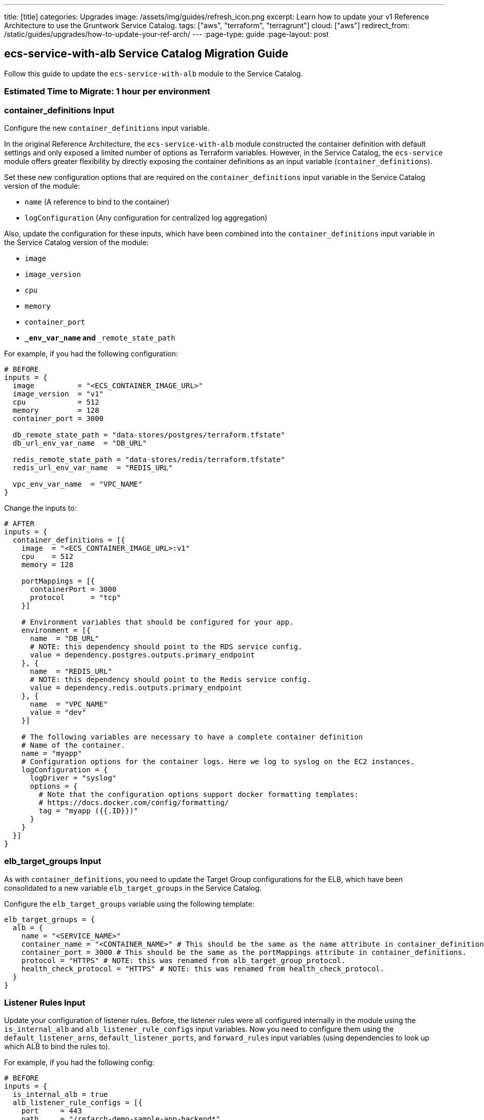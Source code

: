 ---
title: [title]
categories: Upgrades
image: /assets/img/guides/refresh_icon.png
excerpt: Learn how to update your v1 Reference Architecture to use the Gruntwork Service Catalog.
tags: ["aws", "terraform", "terragrunt"]
cloud: ["aws"]
redirect_from: /static/guides/upgrades/how-to-update-your-ref-arch/
---
:page-type: guide
:page-layout: post

:toc:
:toc-placement!:

// GitHub specific settings. See https://gist.github.com/dcode/0cfbf2699a1fe9b46ff04c41721dda74 for details.
ifdef::env-github[]
:tip-caption: :bulb:
:note-caption: :information_source:
:important-caption: :heavy_exclamation_mark:
:caution-caption: :fire:
:warning-caption: :warning:
toc::[]
endif::[]

== ecs-service-with-alb Service Catalog Migration Guide

Follow this guide to update the `ecs-service-with-alb` module to the Service Catalog.

=== Estimated Time to Migrate: 1 hour per environment

=== container_definitions Input

Configure the new `container_definitions` input variable.

In the original Reference Architecture, the `ecs-service-with-alb` module constructed the container definition with
default settings and only exposed a limited number of options as Terraform variables. However, in the Service Catalog,
the `ecs-service` module offers greater flexibility by directly exposing the container definitions as an input variable
(`container_definitions`).

Set these new configuration options that are required on the `container_definitions` input variable in the Service
Catalog version of the module:

* `name` (A reference to bind to the container)
* `logConfiguration` (Any configuration for centralized log aggregation)

Also, update the configuration for these inputs, which have been combined into the `container_definitions` input
variable in the Service Catalog version of the module:

* `image`
* `image_version`
* `cpu`
* `memory`
* `container_port`
* `**_env_var_name` and `**_remote_state_path`

For example, if you had the following configuration:

[source,python]
----
# BEFORE
inputs = {
  image          = "<ECS_CONTAINER_IMAGE_URL>"
  image_version  = "v1"
  cpu            = 512
  memory         = 128
  container_port = 3000

  db_remote_state_path = "data-stores/postgres/terraform.tfstate"
  db_url_env_var_name  = "DB_URL"

  redis_remote_state_path = "data-stores/redis/terraform.tfstate"
  redis_url_env_var_name  = "REDIS_URL"

  vpc_env_var_name  = "VPC_NAME"
}
----

Change the inputs to:

[source,python]
----
# AFTER
inputs = {
  container_definitions = [{
    image  = "<ECS_CONTAINER_IMAGE_URL>:v1"
    cpu    = 512
    memory = 128

    portMappings = [{
      containerPort = 3000
      protocol      = "tcp"
    }]

    # Environment variables that should be configured for your app.
    environment = [{
      name  = "DB_URL"
      # NOTE: this dependency should point to the RDS service config.
      value = dependency.postgres.outputs.primary_endpoint
    }, {
      name  = "REDIS_URL"
      # NOTE: this dependency should point to the Redis service config.
      value = dependency.redis.outputs.primary_endpoint
    }, {
      name  = "VPC_NAME"
      value = "dev"
    }]

    # The following variables are necessary to have a complete container definition
    # Name of the container.
    name = "myapp"
    # Configuration options for the container logs. Here we log to syslog on the EC2 instances.
    logConfiguration = {
      logDriver = "syslog"
      options = {
        # Note that the configuration options support docker formatting templates:
        # https://docs.docker.com/config/formatting/
        tag = "myapp ({{.ID}})"
      }
    }
  }]
}
----

=== elb_target_groups Input

As with `container_definitions`, you need to update the Target Group configurations for the ELB, which have been
consolidated to a new variable `elb_target_groups` in the Service Catalog.

Configure the `elb_target_groups` variable using the following template:

[source,python]
----
elb_target_groups = {
  alb = {
    name = "<SERVICE_NAME>"
    container_name = "<CONTAINER_NAME>" # This should be the same as the name attribute in container_definitions.
    container_port = 3000 # This should be the same as the portMappings attribute in container_definitions.
    protocol = "HTTPS" # NOTE: this was renamed from alb_target_group_protocol.
    health_check_protocol = "HTTPS" # NOTE: this was renamed from health_check_protocol.
  }
}
----

=== Listener Rules Input

Update your configuration of listener rules. Before, the listener rules were all configured internally in the module
using the `is_internal_alb` and `alb_listener_rule_configs` input variables. Now you need to configure them using the
`default_listener_arns`, `default_listener_ports`, and `forward_rules` input variables (using dependencies to look up
which ALB to bind the rules to).

For example, if you had the following config:

[source,python]
----
# BEFORE
inputs = {
  is_internal_alb = true
  alb_listener_rule_configs = [{
    port     = 443
    path     = "/refarch-demo-sample-app-backend*"
    priority = 100
  }]
}
----

Change the config to:

[source,python]
----
# AFTER
inputs = {
  # NOTE: this dependency should point to the internal-alb service config, and public alb if is_internal_alb was false.
  default_listener_arns  = dependency.internal_alb.outputs.listener_arns
  default_listener_ports = ["443"] # NOTE: this should be the same as the port in alb_listener_rule_configs.
  forward_rules = {
    main = {
      path     = "/refarch-demo-sample-app-backend*"
      priority = 100
    }
  }
}
----

=== New Required Inputs

Configure these new inputs to migrate to the Service Catalog version of the module. They are now required.

* `ecs_cluster_arn`: The ARN of the ECS cluster. This should be sourced using a `dependency` block against the
`ecs-cluster` service, using the `ecs_cluster_arn` output.
* `ecs_cluster_name`: The name of the ECS cluster. This should be sourced using a `dependency` block against the
`ecs-cluster` service, using the `ecs_cluster_name` output.
* `alarm_sns_topic_arns`: The ARNs of SNS topics for receiving alerts from CloudWatch. This should be pulled in with a
`dependency` block against the `sns-topic` service, using the `topic_arn` output.
* `alarm_sns_topic_arns_us_east_1`: The ARNs of SNS topics for receiving alerts from CloudWatch in `us-east-1` (route 53
health check alerts only report in the `us-east-1` region). This should be pulled in with a `dependency` block against
the `sns-topic-us-east-1` service, using the `topic_arn` output.
* `elb_target_group_vpc_id`: The ID of the VPC where the ELB target group should be created. This should be sourced
using a `dependency` block against the `vpc-app` service, using the `vpc_id` output.

=== Inputs for Backward Compatibility

Configure the following new inputs to ensure your service continues to function with minimal interruption. These are
necessary to maintain backward compatibility. _If left unset, you will risk redeploying the service and causing
downtime._

* `use_auto_scaling = false` (This now defaults to `true` in the Service Catalog version of the module).
* Set the following to avoid recreating the IAM roles, which in turn leads to the ECS service being recreated. This is
because the Service Catalog version of the module defaults to only using the `<SERVICE_NAME>` in the IAM role names.
** `custom_iam_role_name_prefix = "<SERVICE_NAME>-<ENVIRONMENT_NAME>"`
** `custom_task_execution_iam_role_name_prefix = "<SERVICE_NAME>-<ENVIRONMENT_NAME>"`
** `custom_ecs_service_role_name = "<SERVICE_NAME>-<ENVIRONMENT_NAME>"`
* If you are using `gruntkms` for your secrets management, set the following to ensure the ECS task IAM role retains the
policy to access the KMS key:
+
[source,python]
----
iam_policy = {
  KMSKeyAccess = {
    actions   = ["kms:Decrypt"]
    effect    = "Allow"
    resources = [dependency.kms_key.outputs.key_arn]
  }
}
----

=== Output Changes

Update downstream dependency references to use the new names of these outputs, which were renamed in the Service Catalog
version of the module.

* `ecs_service_arn` ⇒ `service_arn`
* NOTE: the keys for the following outputs correspond to the keys for the `elb_target_groups` input variable:
** `target_group_arn` ⇒ `target_group_arns`
** `target_group_name` ⇒ `target_group_names`

Remove references to the following outputs:

* `fully_qualified_domain_name`
* `metric_widget_target_group_host_count`
* `metric_widget_target_group_request_count`
* `metric_widget_target_group_connection_error_count`
* `metric_widget_target_group_response_time`
* `metric_widget_target_group_4xx_count`
* `metric_widget_target_group_5xx_count`

=== State Migration Script

Run the provided migration script (contents pasted below for convenience) to migrate the state in a backward compatible
way:

[source,python]
----
#!/bin/bash
# This script contains the state migration instructions for migrating ecs-service-with-alb to the Service Catalog from the old
# style Gruntwork Reference Architecture. Install this script and run it from the terragrunt live configuration
# directory of the module to perform the state operations.
#

set -e
set -o pipefail

# Import the helper functions from the repo root.
readonly infra_live_repo_root="$(git rev-parse --show-toplevel)"
source "$infra_live_repo_root/_scripts/migration_helpers.sh"

# The following routine identifies state address changes where the resource was renamed. These are migrated with state
# mv operations.
function move_operations {
  # Move a non-list resource to list resource
  # ECS Task Role
  local -r ecs_task_role_query='module.*aws_iam_role\.ecs_task$'
  local ecs_task_role_addr
  ecs_task_role_addr="$(find_state_address "$ecs_task_role_query")"
  if [[ "$ecs_task_role_addr" != "*[0]" ]]; then
    fuzzy_move_state "$ecs_task_role_query" 'aws_iam_role.tmp_addr' 'ECS Task Role (Temp)'
    fuzzy_move_state 'aws_iam_role.tmp_addr' "${ecs_task_role_addr}[0]" 'ECS Task Role'
  else
    log 'ECS Task Role already migrated.'
  fi

  # ECS Task Execution Role
  local -r ecs_task_exec_role_query='module.*aws_iam_role\.ecs_task_execution_role$'
  local ecs_task_exec_role_addr
  ecs_task_exec_role_addr="$(find_state_address "$ecs_task_exec_role_query")"
  if [[ "$ecs_task_exec_role_addr" != "*[0]" ]]; then
    fuzzy_move_state "$ecs_task_exec_role_query" 'aws_iam_role.tmp_addr' 'ECS Task Execution Role (Temp)'
    fuzzy_move_state 'aws_iam_role.tmp_addr' "${ecs_task_exec_role_addr}[0]" 'ECS Task Execution Role'
  else
    log 'ECS Task Execution Role already migrated.'
  fi
}

function run {
  assert_hcledit_is_installed
  assert_jq_is_installed

  log 'Identifying state move operations that are necessary'
  move_operations

  local -r new_listener_rule_addr_base='module.listener_rules.aws_lb_listener_rule.forward'
  # The "main-443" is from forward_rules input variable map key.
  local -r new_listener_rule_addr="${new_listener_rule_addr_base}[\"main-443\"]"
  fuzzy_import_move_state \
    'aws_alb_listener_rule.paths_to_route_to_this_service' \
    "$new_listener_rule_addr" \
    'resource.aws_alb_listener_rule.paths_to_route_to_this_service' \
    'listener rule'
}

run "$@"
----

=== Breaking Changes

* The following CloudWatch alarms are currently not supported by the Service Catalog version of the module, and will be
removed from Terraform state when you migrate:
** `module.target_group_cloudwatch_alarms.aws_cloudwatch_metric_alarm.tg_high_target_response_time`
** `module.target_group_cloudwatch_alarms.aws_cloudwatch_metric_alarm.tg_high_target_connection_error_count`
** `module.target_group_cloudwatch_alarms.aws_cloudwatch_metric_alarm.tg_high_request_count`
** `module.target_group_cloudwatch_alarms.aws_cloudwatch_metric_alarm.tg_high_http_code_target_5xx_count`
** `module.target_group_cloudwatch_alarms.aws_cloudwatch_metric_alarm.tg_high_http_code_target_4xx_count`
* *Cluster outage*. A number of IAM policies were reorganized in the module. This translates to a few recreations of IAM
policies (`destroy` + `create`). Since they apply at the policy level, these should not cause any service disruptions.
However, you may experience a brief (<1 minute) outage in AWS access from your services while the IAM policies are being
recreated.
